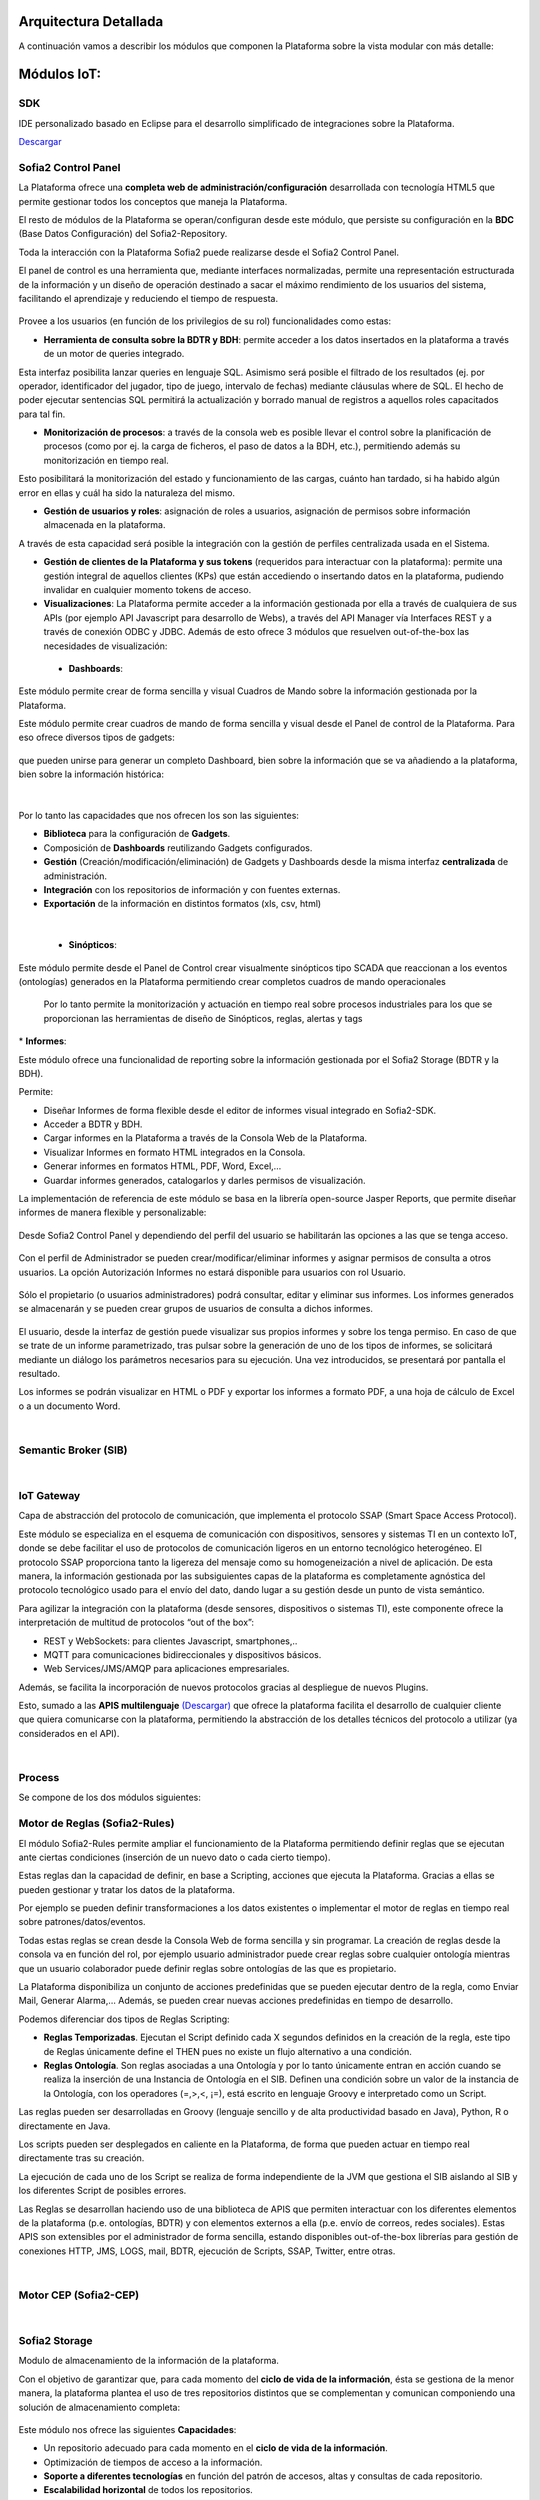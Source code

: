 .. figure::  ./images/logo_sofia2_grande.png
 :align:   center
 
Arquitectura Detallada
======================

A continuación vamos a describir los módulos que componen la Plataforma sobre la vista modular con más detalle:


Módulos IoT:
============

SDK
----
IDE personalizado basado en Eclipse para el desarrollo simplificado de integraciones sobre la Plataforma.

`Descargar <http://sofia2.com/desarrollador.html#descargas>`_


Sofia2 Control Panel
--------------------
La Plataforma ofrece una **completa web de administración/configuración** desarrollada con tecnología HTML5 que permite gestionar todos los conceptos que maneja la Plataforma. 

El resto de módulos de la Plataforma se operan/configuran desde este módulo, que persiste su configuración en la **BDC** (Base Datos Configuración) del Sofia2-Repository.

Toda la interacción con la Plataforma Sofia2 puede realizarse desde el Sofia2 Control Panel. 

El panel de control es una herramienta que, mediante interfaces normalizadas, permite una representación estructurada de la información y un diseño de operación destinado a sacar el máximo rendimiento de los usuarios del sistema, facilitando el aprendizaje y reduciendo el tiempo de respuesta.

.. figure::  ./images/ConsolaWeb1.JPG
 :align:   center


Provee a los usuarios (en función de los privilegios de su rol) funcionalidades como estas:

* **Herramienta de consulta sobre la BDTR y BDH**: permite acceder a los datos insertados en la plataforma a través de un motor de queries integrado.
Esta interfaz posibilita lanzar queries en lenguaje SQL. Asimismo será posible el filtrado de los resultados (ej. por operador, identificador del jugador, tipo de juego, intervalo de fechas) mediante cláusulas where de SQL.
El hecho de poder ejecutar sentencias SQL permitirá la actualización y borrado manual de registros a aquellos roles capacitados para tal fin.

* **Monitorización de procesos**: a través de la consola web es posible llevar el control sobre la planificación de procesos (como por ej. la carga de ficheros, el paso de datos a la BDH, etc.), permitiendo además su monitorización en tiempo real.
Esto posibilitará la monitorización del estado y funcionamiento de las cargas, cuánto han tardado, si ha habido algún error en ellas y cuál ha sido la naturaleza del mismo.

* **Gestión de usuarios y roles**: asignación de roles a usuarios, asignación de permisos sobre información almacenada en la plataforma.
A través de esta capacidad será posible la integración con la gestión de perfiles centralizada usada en el Sistema.

* **Gestión de clientes de la Plataforma y sus tokens** (requeridos para interactuar con la plataforma): permite una gestión integral de aquellos clientes (KPs) que están accediendo o insertando datos en la plataforma, pudiendo invalidar en cualquier momento tokens de acceso. 

* **Visualizaciones**: La Plataforma permite acceder a la información gestionada por ella a través de cualquiera de sus APIs (por ejemplo API Javascript para desarrollo de Webs), a través del API Manager vía Interfaces REST y a través de conexión ODBC y JDBC. Además de esto ofrece 3 módulos que resuelven out-of-the-box las necesidades de visualización:


 * **Dashboards**:
Este módulo permite crear de forma sencilla y visual Cuadros de Mando sobre la información gestionada por la Plataforma.

Este módulo permite crear cuadros de mando de forma sencilla y visual desde el Panel de control de la Plataforma. 
Para eso ofrece diversos tipos de gadgets:

.. figure::  ./images/Gadget.png
 :align:   center
 
que pueden unirse para generar un completo Dashboard,  bien sobre la información que se va añadiendo a la plataforma, bien sobre la información histórica:

.. figure::  ./images/DashboardsCompleto.png
 :align:   center

|
Por lo tanto las capacidades que nos ofrecen los son las siguientes:

* **Biblioteca** para la configuración de **Gadgets**.
* Composición de **Dashboards** reutilizando Gadgets configurados.
* **Gestión** (Creación/modificación/eliminación) de Gadgets y Dashboards desde la misma interfaz **centralizada** de administración.
* **Integración** con los repositorios de información y con fuentes externas.
* **Exportación** de la información en distintos formatos (xls, csv, html)
|



  * **Sinópticos**:
Este módulo permite desde el Panel de Control crear visualmente sinópticos tipo SCADA que reaccionan a los eventos (ontologías) generados en la Plataforma permitiendo crear completos cuadros de mando operacionales

 Por lo tanto permite la monitorización y actuación en tiempo real sobre procesos industriales para los que se proporcionan las herramientas de diseño de Sinópticos, reglas, alertas y tags

.. figure::  ./images/Sinopticos.png
 :align:   center
 

|
  * **Informes**:

Este módulo ofrece una funcionalidad de reporting sobre la información gestionada por el Sofia2 Storage (BDTR y la BDH). 

Permite:

* Diseñar Informes de forma flexible desde el editor de informes visual integrado en Sofia2-SDK.
* Acceder a BDTR y BDH.
* Cargar informes en la Plataforma a través de la Consola Web de la Plataforma.
* Visualizar Informes en formato HTML integrados en la Consola.
* Generar informes en formatos HTML, PDF, Word, Excel,…
* Guardar informes generados, catalogarlos y darles permisos de visualización.

La implementación de referencia de este módulo se basa en la librería open-source Jasper Reports, que permite diseñar informes de manera flexible y personalizable:

.. figure::  ./images/Informes1.jpg
 :align:   center

Desde Sofia2 Control Panel  y dependiendo del perfil del usuario se habilitarán las opciones a las que se tenga acceso.

.. figure::  ./images/Informes2.png
 :align:   center

Con el perfil de Administrador se pueden crear/modificar/eliminar informes y asignar permisos de consulta a otros usuarios. La opción Autorización Informes no estará disponible para usuarios con rol Usuario.

.. figure::  ./images/Informes3.jpg
 :align:   center

Sólo el propietario (o usuarios administradores) podrá consultar, editar y eliminar sus informes. Los informes generados se almacenarán y se pueden crear grupos de usuarios de consulta a dichos informes.

.. figure::  ./images/Informes4.jpg
 :align:   center

El usuario, desde la interfaz de gestión puede visualizar sus propios informes y sobre los tenga permiso. En caso de que se trate de un informe parametrizado, tras pulsar sobre la generación de uno de los tipos de informes, se solicitará mediante un diálogo los parámetros necesarios para su ejecución. Una vez introducidos, se presentará por pantalla el resultado.


Los informes se podrán visualizar en HTML o PDF y exportar los informes a formato PDF, a una hoja de cálculo de Excel o a un documento Word. 

|
Semantic Broker (SIB)
---------------------


|
IoT Gateway
-----------
Capa de abstracción del protocolo de comunicación, que implementa el protocolo SSAP (Smart Space Access Protocol). 

Este módulo se especializa en el esquema de comunicación con dispositivos, sensores y sistemas TI en un contexto IoT, donde se debe facilitar el uso de protocolos de comunicación ligeros en un entorno tecnológico heterogéneo. El protocolo SSAP proporciona tanto la ligereza del mensaje como su homogeneización a nivel de aplicación. De esta manera, la información gestionada por las subsiguientes capas de la plataforma es completamente agnóstica del protocolo tecnológico usado para el envío del dato, dando lugar a su gestión desde un punto de vista semántico.

Para agilizar la integración con la plataforma (desde sensores, dispositivos o sistemas TI), este componente ofrece la interpretación de multitud de protocolos “out of the box”:

* REST y WebSockets: para clientes Javascript, smartphones,..
* MQTT para comunicaciones bidireccionales y dispositivos básicos.
* Web Services/JMS/AMQP para aplicaciones empresariales.

Además, se facilita la incorporación de nuevos protocolos gracias al despliegue de nuevos Plugins.

Esto, sumado a las **APIS multilenguaje** `(Descargar) <http://sofia2.com/desarrollador.html#descargas>`_ que ofrece la plataforma facilita el desarrollo de cualquier cliente que quiera comunicarse con la plataforma, permitiendo la abstracción de los detalles técnicos del protocolo a utilizar (ya considerados en el API).


|
Process
-------
Se compone de los dos módulos siguientes:

Motor de Reglas (Sofia2-Rules)
------------------------------
El módulo Sofia2-Rules permite ampliar el funcionamiento de la Plataforma permitiendo definir reglas que se ejecutan ante ciertas condiciones (inserción de un nuevo dato o cada cierto tiempo). 
 
Estas reglas dan la capacidad de definir, en base a Scripting, acciones que ejecuta la Plataforma. Gracias a ellas se pueden gestionar y tratar los datos de la plataforma. 

Por ejemplo se pueden definir transformaciones a los datos existentes o implementar el motor de reglas en tiempo real sobre patrones/datos/eventos. 

Todas estas reglas se crean desde la Consola Web de forma sencilla y sin programar. La creación de reglas desde la consola va en función del rol, por ejemplo usuario administrador puede crear reglas sobre cualquier ontología mientras que un usuario colaborador puede definir reglas sobre ontologías de las que es propietario.

La Plataforma disponibiliza  un conjunto de acciones predefinidas que se pueden ejecutar dentro de la regla, como Enviar Mail, Generar Alarma,… Además, se pueden crear nuevas acciones predefinidas en tiempo de desarrollo.


Podemos diferenciar dos tipos de Reglas Scripting:

* **Reglas Temporizadas**. Ejecutan el Script definido cada X segundos definidos en la creación de la regla, este tipo de Reglas únicamente define el THEN pues no existe un flujo alternativo a una condición.

* **Reglas Ontología**. Son reglas asociadas a una Ontología y por lo tanto únicamente entran en acción cuando se realiza la inserción de una Instancia de Ontología en el SIB. Definen una condición sobre un valor de la instancia de la Ontología, con los operadores  (=,>,<, ¡=), está escrito en lenguaje Groovy e interpretado como un Script.

Las reglas pueden ser desarrolladas en Groovy (lenguaje sencillo y de alta productividad basado en Java), Python, R o directamente en Java.

Los scripts pueden ser desplegados en caliente en la Plataforma, de forma que pueden actuar en tiempo real directamente tras su creación.
 
La ejecución de cada uno de los Script se realiza de forma independiente de la JVM que gestiona el SIB aislando al SIB y los diferentes Script de posibles errores. 


Las Reglas se desarrollan haciendo uso de una biblioteca de APIS que permiten interactuar con los diferentes elementos de la plataforma (p.e. ontologías, BDTR) y con elementos externos a ella (p.e. envío de correos, redes sociales). Estas APIS son extensibles por el administrador de forma sencilla, estando disponibles out-of-the-box librerías para gestión de conexiones HTTP, JMS, LOGS, mail, BDTR, ejecución de Scripts, SSAP, Twitter, entre otras.


|
Motor CEP (Sofia2-CEP)
-----------------------


|
Sofia2 Storage
--------------
Modulo de almacenamiento de la información de la plataforma.

Con el objetivo de garantizar que, para cada momento del **ciclo de vida de la información**, ésta se gestiona de la menor manera, la plataforma plantea el uso de tres repositorios distintos que se complementan y comunican componiendo una solución de almacenamiento completa:

.. figure::  ./images/Sofia2Storage.JPG
 :align:   center
 
Este módulo nos ofrece las siguientes **Capacidades**:
 
* Un repositorio adecuado para cada momento en el **ciclo de vida de la información**.
* Optimización de tiempos de acceso a la información.
* **Soporte a diferentes tecnologías** en función del patrón de accesos, altas y consultas de cada repositorio.
* **Escalabilidad horizontal** de todos los repositorios.
* Los repositiorios están integrados entre sí y con las demás capas de la plataforma.
* Soportan estándares y bases de datos  **SQL y NO-SQL**.


 
Base de Datos Tiempo Real (BDTR)
--------------------------------

Almacena la información recibida en tiempo real, como instancias de ontologías, siendo, por lo tanto el primer repositorio en el que se almacena la información recibida de:

* sensores y dispositivos integrados con la plataforma en un contexto IoT típico. 
*	Redes Sociales, en los casos en que la escucha de twitter, Facebook, Instagram… es un dato más en el universo de los datos configurados.
*	Cualquier otra fuente cuya información sea requerida y/o reportada frecuentemente.
Esta información se valida automáticamente, garantizando corrección de la estructura según la definición previa de las ontologías (entidades o conceptos de negocio). 

Por cada ontología se puede configurar una ventana de tiempo a partir de la cual la información ya no se considera ‘información en tiempo real’, de tal manera que será migrada automáticamente al repositorio de información histórica.

En función del patrón de accesos a la información de tiempo real, se puede implementar este módulo con tecnologías diferentes, que aseguren el acceso ágil a la misma (MongoDB, Hbase, BD relacionales…).

Gracias a Kudu e Impala se facilita el acceso en tiempo Real para la analítica de datos.

Podemos destacar las siguientes **capacidades** de este repositorio:

* **Acceso ágil** a la información.
* **Herramienta de consulta SQL** integrada en el panel de control Sofia2 incluso si la base de datos es NO-SQL.
* **Origen de datos para Analítica** de Datos en Tiempo Real.
* **Integración** con el motor de Reglas, Machine Learning y capas de integración.
* **Escalabilidad** horizontal.
* **Control sintáctico** de la información insertada de acuerdo a las ontologías definidas.

|
Base de Datos Histórica (BDH).
------------------------------
Almacena la información histórica para su posterior explotación analítica.

La información almacenada estará disponible como origen de datos para los distintos módulos de la plataforma: Integración, Machine Learning, API Manager…

La implementación  de este repositorio está basada en Hadoop  como repositorio, Hive como solución Datawarehouse y SparkSQL para facilitar el acceso homogéneo a los datos.

Como **características** más importantes de este repositorio podemos destacar las siguientes:

* **Almacenamiento temporal** de información heterogénea.
* **Herramienta de consulta SQL** integrada en el panel de control Sofia2.
* **Origen de datos para Analítica** de Datos Históricos
* **Integración** con el motor de Reglas, Machine Learning  y capas de integración.
* **Escalabilidad** horizontal.
* Actúa como el corazón del **Data Lake** de la plataforma, almacenando información heterogénea con capacidad de procesamiento	

Repositorio Staging
-------------------
**Almacena información** en diferentes estados (estructurada, semi-estructurada y no estructurada) **temporalmente**, para facilitar procesos complejos de transformación, ingestión y exposición de datos que requieran la persistencia temporal de estados intermedios del proceso.

Este repositorio se implementa sobre **HDFS**, cuya arquitectura basada en ficheros de texto y nodos de procesamiento paralelo, proporcionan la flexibilidad y escalado horizontal necesarios.


.. figure::  ./images/HDFS.jpg
 :align:   center

Podemos destacar las siguientes capacidades de este repositorio:

* **Almacenamiento temporal** de información heterogénea.
* **Usado para dar soporte a procesos analíticos** y de transformación de dato complejos.
* **Integración** con el motor de Reglas y Machine Learning.
* **Escalabilidad** horizontal.


|
API Manager
-----------
Este módulo permite acceder a la información recolectada y gestionada por la Plataforma.

.. figure::  ./images/APIManager1.png
 :align:   center


Para ello, publica la información gestionada por la plataforma como APIs REST. Esto permite poner toda información a disposición y uso directo de los distintos stakeholders involucrados en el desarrollo de la actividad diaria sin necesidad de conocer las APIs y protocolos de la Plataforma.

Este módulo también permite disponibilizar Servicios REST externos a la Plataforma, lo que permite ofrecer un punto único de acceso a APIS internas y externas de la Plataforma.

Sus principales **capacidades** son:

* **Exposición de entidades (ontologías) como APIS REST**. Desde la consola de administración es posible exponer como API REST cualquier entidad (ontología) , indicando los métodos a exponer para su consulta y tratamiento. 

.. figure::  ./images/API1.png
 :align:   center
.. figure::  ./images/API2.png
 :align:   center


* **Simplicidad en el acceso a la información de la plataforma** a través de APIs REST lo que permite que esta se pueda consumir sin conocer los detalles técnicos de la Plataforma.
* **Portal integrado en el Panel de Control** que permite la búsqueda, suscripción e invocación de las APIs.

.. figure::  ./images/SuscripciónAPI.jpg
 :align:   center
 
* **Autenticación** mediante token en cabecera de cada petición HTTP. Desde la consola de administración, cada usuario, o en su caso un administrador, puede generar y regenerar sus token de autenticación. En cada petición se deberá incluir en la cabecera HTTP este token para autenticar la petición.

.. figure::  ./images/AutenticacionAPI.JPG
 :align:   center
 
* **Seguridad en el acceso personalizado a las APIs**, a nivel de API y a nivel de entidad de información. Desde la consola de administración, cada usuario que exponga una entidad de información puede otorgar y revocar el permiso de operación sobre el API a otros usuarios.

.. figure::  ./images/SeguridadAPI.png
 :align:   center


* **Control de cuotas de consumo** en el acceso a la información para usuarios. Sofia2-API Manager gestiona el consumo realizado por cada usuario en función de distintas políticas configurables desde la consola de administración.
* **Proporcionar acceso a APIS externas** incluyendo sistemas de datos abiertos.
* **Ciclo de vida de las APIS expuestas**, gestionando a través de la consola de administración la fuente de los datos, versión del API, categoría y estado de exposición del API (Creada, en Desarrollo, Publicada, Deprecada, Eliminada).
* **Documentación web de APIS** expuestas mediante página descriptiva de los comentarios incluidos durante la creación del APIS y la definición de los métodos expuestos. 

.. figure::  ./images/DocumentacionAPI.png
 :align:   center
 
* **Cache de APIs configurable**, cacheando la respuesta de las peticiones durante un intervalo configurable el tiempo de respuesta para peticiones complejas sobre grandes volúmenes de datos es casi inmediato.

.. figure::  ./images/CacheAPI.png
 :align:   center
 
|
Holystic Viewer
---------------
Este módulo forma parte del ecosistema de la Plataforma, es desarrollado por una empresa partner de Indra y puede adquirirse o no junto a la plataforma. 

Sofia2-HolisticViewer es el módulo de visualización avanzada de la Plataforma, se trata de un sistema integral de visualización avanzada e interactiva que permite una gestión de información geolocalizada asociándola a un entorno de visualización tridimensional y multimedia:

.. figure::  ./images/HolysticViewer1.png
 :align:   center


Proporciona geovisualización en tiempo real sobre el terreno

.. figure::  ./images/HolysticViewer2.png
 :align:   center


| 
| 
Módulos Big Data:
=================
|
Sofia2 DataFlow
---------------
Permite hacer ingesta masiva de datos desde multitud de fuentes, transformaciones simples online sobre la información y ruteado hacia otro destino (módulo IoT Flow, BDTR, BDH,…). Es posible añadir plugins a la plataforma para incorporar nuevas fuentes, transformaciones y destinos.

La composición del proceso ETL (Extracción, Transformación y Carga o Load), se realiza mediante el drag&drop  de las tareas disponibles en la barra de herramientas.

.. figure::  ./images/dataflow1.png
 :align:   center
 
|
**Monitorización**:
En tiempo de ejecución, se pueden configurar reglas para capturar y visualizar datos de un pipeline en ejecución. 
Además es posible consultar las estadísticas de ejecución de cualquier pipeline en tiempo real, los datos procesados y el historial del pipeline.

.. figure::  ./images/dataflow2.png
 :align:   center

**Alertas**:
La configuración de alertas y thresholds de normalidad posibilitan la ejecución de acciones automáticas como la comunicación de estos eventos y la visualización del detalle.


Haciendo foco en las **capacidades** ETL del módulo, podemos destacar las siguientes capacidades por cada fase del proceso:

.. figure::  ./images/CargaDataFlow.png
 :align:   center
 

* **Extracción**: Disponen de 18 los orígenes de datos integrados , entre los que se encuentran como orígenes disponibles: Sofia2 (que permite seleccionar la ontología, campos, query…), Excel, AmazonS3, HadoopFS, Kafka…

.. figure::  ./images/ExtracionOrigenDatosDataFlow.JPG
 :align:   center


* **Transformación**: Se podrán concatenar sucesivas transformaciones y actuaciones sobre los datos hasta conseguir el proceso completo. Para ello se cuenta con 20 posibles tareas:

 * **Evaluador de Expresiones**: Realiza comprobaciones y calculos que puede escribir campos nuevos o existentes.
 *	**Acciones sobre campos**: Diferentes acciones disponibles sobre los campos como: Converter, Merger, Masker, Hasher, Remover, Renamer….
 *	**Parseadores de JSON, XML y logs**: Parsea información válida según los diferentes tipos de formato de logs, y esquemas XML y JSON.
 * **Selector de Flujo**: Para seleccionar la siguiente actividad a ejecutar sobre el conjunto de datos, en función de condiciones de ejecución.
 
.. figure::  ./images/SelectorFlujoDataflow.png
 :align:   center

 
 *	**Evaluadores en distintos lenguajes**: Diferentes lenguajes disponibles para la codificación de acciones específicas sobre los datos (Python, Javascript, Jython…)
 * Otros componentes como el duplicador de Registro o el reemplazador de valores

*  **Carga**: Se disponen de más de veinte posibles destinos, a incorporar en el proceso mediante Drag&drop desde la barra de tareas. De ellos podemos destacar el componente Sofia2 (que permite seleccionar la ontología, campos y otros parámetros adicionales), AmazonS3, Cassandra, Hadoop, Kafka, Flume….
 
.. figure::  ./images/CargaDestinoDatosDataFlow.JPG
 :align:   center


Este módulo incluye herramientas de monitorización tanto para agilizar el desarrollo como para hacer seguimiento de la ejecución del proceso una vez activado y publicado.


|
Sofia2 Notebooks
----------------
Permite realizar de manera muy sencilla e interactiva, analítica sobre datos de fuentes muy variadas, incluidas las fuentes de datos de Sofia2. De esta manera se podría, por ejemplo, realizar cargas de archivos desde HDFS a spark, cargar de datos en tablas Hive, lanzar consultas o realizar un proceso complejo de machine learning mediante las librerías de MLlib de Spark. También el posible la utilización de código R así como las numerosas librerías del lenguaje, permitiendo por ejemplos visualizar mapas de leaflet.

.. figure::  ./images/Notebooks1.jpg
 :align:   center
 
Sofia2 Notebooks posee la capacidad de combinar código Scala, Spark, SparkSQL, Hive, R, Shell, o muchos otros con contenido html o directivas reactivas de angular, permitiendo interacciones en tiempo real con una potente interfaz y todo ello en un entorno compartido y multiusuario.
Cada lenguaje soportado es gestionado por un intérprete, por lo que siempre que se quiera escribir código de un cierto lenguaje se tendrá que escribir un marcador propio en el párrafo.
Además permite realizar  **visualizaciones instantáneas de los datos**, pudiendo configurar de forma sencilla los gráficos y cambiar rápidamente el tipo de visualización de los mismos. También es posible la creación de gráficos avanzados gracias a librerías propias de cada lenguaje.

SparkSQL:

.. figure::  ./images/Notebooks-SparkSQL.jpg
 :align:   center

HIVE:

.. figure::  ./images/Notebooks-Hive.jpg
 :align:   center


Python:

.. figure::  ./images/Notebooks-Python.jpg
 :align:   center

R:

.. figure::  ./images/Notebooks-R.jpg
 :align:   center


Cada Notebook se compone de párrafos, que pueden tener diferentes lenguajes, pudiendo ejecutar individualmente los párrafos y visualizando la salida de los mismos, así como el estado de la ejecución. 

Tanto los párrafos, como el notebook completo se pueden externalizar vía url, viendo en tiempo real en todos los casos, las ejecuciones de los notebooks o del párrafo en concreto.

.. figure::  ./images/Notebooks2.jpg
 :align:   center


Otra característica importante es la posibilidad de **planificar la ejecución de los notebooks** mediante un expresión CRON, pudiendo ejecutar notebook repetidamente y sin pérdida de contexto, pudiendo seleccionar un intervalo de ejecución de los prediseñados o escribir uno personalizado.


Con todas estas características tenemos una **herramienta web colaborativa**, que es capaz de realizar análisis complejos la información gestionada por la plataforma IoT (tanto en tiempo real como histórica), **combinando diferentes lenguajes y generando vistas gráficas** (u otras acciones), que se pueden planificar para su ejecución periódica, refrescando automáticamente el resultado de la analítica que queda expuesto en una URL. 

.. figure::  ./images/Notebooks3.png
 :align:   center


|
Sofia2 ML
---------
El modulo Machine Learning de la Plataforma permite aplicar y modelar de forma sencilla diversas técnicas de aprendizaje, entre las cuales podemos destacar las siguientes:

* **Regression**: Técnicas para estimar relaciones entre variables y determinar la importancia relativa de éstas en la predicción de nuevos valores.
* **Clustering**: Técnicas para segmentar los datos en grupos similares.
* **Classification**: Técnicas para identificar la pertenencia de un elemento a un grupo determinado.
* **Recommendation / Prediction**: Técnicas para predecir el valor o preferencia de una entidad nueva basado en históricos de preferencias o comportamientos.

A través del intérprete Sofia2 permite: 

* Almacenar los modelos creados en la plataforma. A partir de esto será posible gestionarlos desde la consola web, desde  la que también podremos invocarlos en base a parámetros y darles permisos.
* **Publicar** Scripts Sofia2Models  que disponen de métodos para recuperar el **modelo**, guardarlo, invocarlo, evaluar su calidad..
* Generar APIs REST que permitan evaluar sets de datos de entrada a través de los modelos generados. Esto facilita su invocación a través de mecanismos estándar que cuentan además con la seguridad integrada de la plataforma.
* Permite **definir flujos de trabajo visualmente**, de modo que únicamente sea necesario introducir los parámetros de configuración y datos de entrada para definir procesos analíticos.
* **Carga** de ficheros locales.
* **Parseo** de datos en diversos formatos (ARFF, XLS, XLSX, CSV, SVMLight).
* **Algoritmos**: K-means, Generalized Linear Model, Distributed RF, Naïve Bayes, Principal Component Analysis, Gradient Boosting Machine y Deep Learning.

|
Sofia2 DataLink
---------------
Actúa de interfaz con productos de analítica, ofreciendo  conectores estándar JDBC, ODBC y REST y una capa de abstracción que permite operar a través de SQL independientemente del origen de los datos. De esta manera, se facilita la integración tradicional a nivel de datos, con los repositorios BDTR y BDH indistintamente, pudiendo incluso realizar consultas en las que se combine información de ambos.

.. figure::  ./images/DataLink.JPG
 :align:   center

Por lo tanto, las **capacidades** que nos ofrece este módulos son las siguientes:

* Acceso **simultaneo** a múltiples fuentes de datos.
* Acceso a los datos a través de **SQL estándar**.
* Consultas sobre datos anidados en varios niveles.
* Creación de **vistas personalizadas**.
* **JOINS** entre repositorios.
* Baja latencia.






